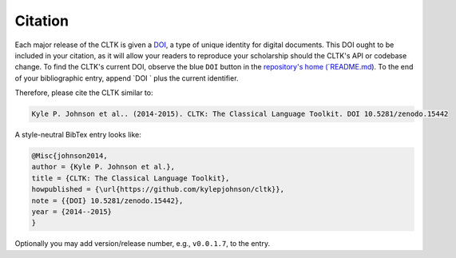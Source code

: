 Citation
********

Each major release of the CLTK is given a `DOI <http://en.wikipedia.org/wiki/Digital_object_identifier>`_, a type of unique identity for digital documents. This DOI ought to be included in your citation, as it will allow your readers to reproduce your scholarship should the CLTK's API or codebase change. To find the CLTK's current DOI, observe the blue ``DOI`` button in the `repository's home (`README.md <https://github.com/kylepjohnson/cltk>`_). To the end of your bibliographic entry, append `DOI ` plus the current identifier.

Therefore, please cite the CLTK similar to:

.. code-block:: none

   Kyle P. Johnson et al.. (2014-2015). CLTK: The Classical Language Toolkit. DOI 10.5281/zenodo.15442


A style-neutral BibTex entry looks like:

.. code-block:: none

   @Misc{johnson2014,
   author = {Kyle P. Johnson et al.},
   title = {CLTK: The Classical Language Toolkit},
   howpublished = {\url{https://github.com/kylepjohnson/cltk}},
   note = {{DOI} 10.5281/zenodo.15442},
   year = {2014--2015}
   }

Optionally you may add version/release number, e.g., ``v0.0.1.7``, to the entry.

